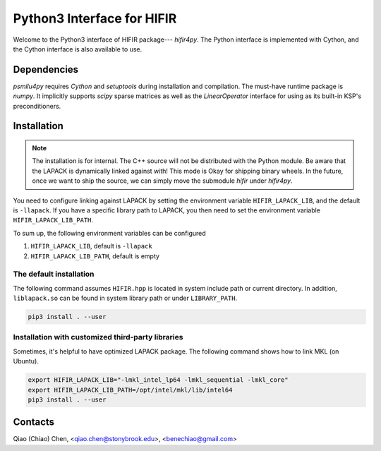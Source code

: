 Python3 Interface for HIFIR
=============================

.. image:: https://img.shields.io/badge/code%20style-black-000000.svg
    :target: https://github.com/psf/black

Welcome to the Python3 interface of HIFIR package--- *hifir4py*. The Python
interface is implemented with Cython, and the Cython interface is also
available to use.

Dependencies
------------

*psmilu4py* requires *Cython* and *setuptools* during installation and
compilation. The must-have runtime package is *numpy*. It implicitly supports
*scipy* sparse matrices as well as the `LinearOperator` interface for using
as its built-in KSP's preconditioners.

Installation
-------------

.. note::
    The installation is for internal. The C++ source will not be distributed
    with the Python module. Be aware that the LAPACK is dynamically linked
    against with! This mode is Okay for shipping binary wheels. In the
    future, once we want to ship the source, we can simply move the submodule
    `hifir` under `hifir4py`.

You need to configure linking against LAPACK by setting the environment
variable ``HIFIR_LAPACK_LIB``, and the default is ``-llapack``. If you
have a specific library path to LAPACK, you then need to set the environment
variable ``HIFIR_LAPACK_LIB_PATH``.

To sum up, the following environment variables can be configured

1. ``HIFIR_LAPACK_LIB``, default is ``-llapack``
2. ``HIFIR_LAPACK_LIB_PATH``, default is empty

The default installation
````````````````````````

The following command assumes ``HIFIR.hpp`` is located in system include
path or current directory. In addition, ``liblapack.so`` can be found in system
library path or under ``LIBRARY_PATH``.

.. code:: console

    pip3 install . --user

Installation with customized third-party libraries
``````````````````````````````````````````````````

Sometimes, it's helpful to have optimized LAPACK package. The following command
shows how to link MKL (on Ubuntu).

.. code:: console

    export HIFIR_LAPACK_LIB="-lmkl_intel_lp64 -lmkl_sequential -lmkl_core"
    export HIFIR_LAPACK_LIB_PATH=/opt/intel/mkl/lib/intel64
    pip3 install . --user

Contacts
--------

Qiao (Chiao) Chen, <qiao.chen@stonybrook.edu>, <benechiao@gmail.com>
